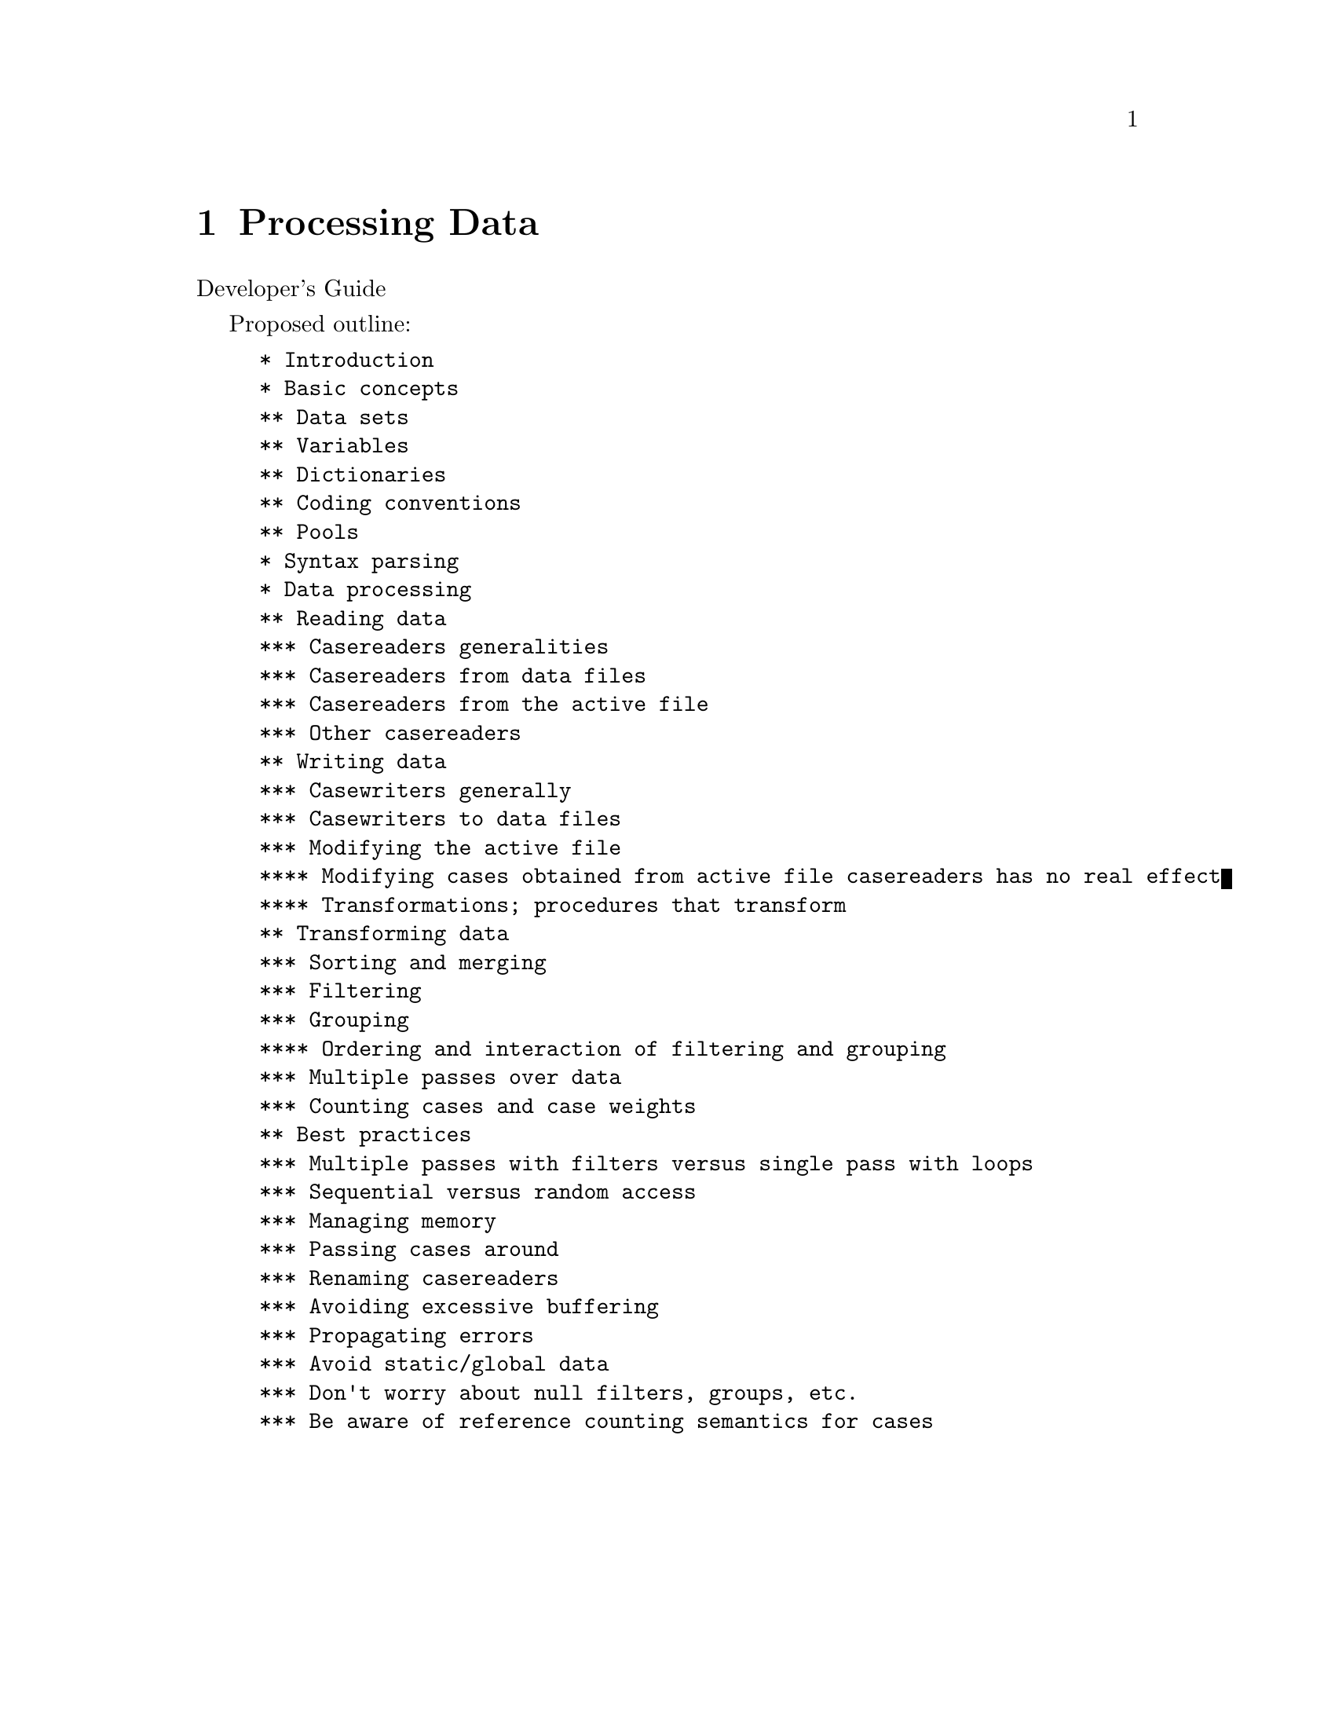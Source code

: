 @node Processing Data
@chapter Processing Data

Developer's Guide

Proposed outline:

@example
* Introduction
* Basic concepts
** Data sets
** Variables
** Dictionaries
** Coding conventions
** Pools
* Syntax parsing
* Data processing
** Reading data
*** Casereaders generalities
*** Casereaders from data files
*** Casereaders from the active file
*** Other casereaders
** Writing data
*** Casewriters generally
*** Casewriters to data files
*** Modifying the active file
**** Modifying cases obtained from active file casereaders has no real effect
**** Transformations; procedures that transform
** Transforming data
*** Sorting and merging
*** Filtering
*** Grouping
**** Ordering and interaction of filtering and grouping
*** Multiple passes over data
*** Counting cases and case weights
** Best practices
*** Multiple passes with filters versus single pass with loops
*** Sequential versus random access
*** Managing memory
*** Passing cases around
*** Renaming casereaders
*** Avoiding excessive buffering
*** Propagating errors
*** Avoid static/global data
*** Don't worry about null filters, groups, etc.
*** Be aware of reference counting semantics for cases
@end example
